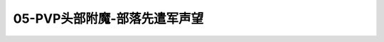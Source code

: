 05-PVP头部附魔-部落先遣军声望
===============================================================================
.. image:: 05-PVP头部附魔-部落先遣军声望.png
